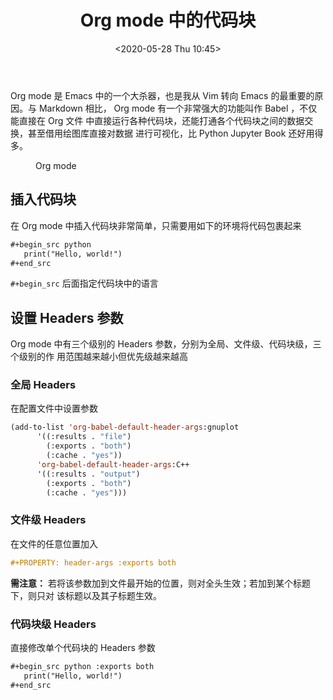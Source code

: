 #+TITLE: Org mode 中的代码块
#+DATE: <2020-05-28 Thu 10:45>
#+LAYOUT: post
#+TAGS: Emacs, Org mode, Babel
#+CATEGORIES: Emacs, Orgs mode

Org mode 是 Emacs 中的一个大杀器，也是我从 Vim 转向 Emacs 的最重要的原因。与
Markdown 相比， Org mode 有一个非常强大的功能叫作 Babel ，不仅能直接在 Org 文件
中直接运行各种代码块，还能打通各个代码块之间的数据交换，甚至借用绘图库直接对数据
进行可视化，比 Python Jupyter Book 还好用得多。

#+CAPTION: Org mode
[[file:./Org-mode-中的代码块/orgmode.png]]

#+HTML: <!-- more -->

** 插入代码块
在 Org mode 中插入代码块非常简单，只需要用如下的环境将代码包裹起来
#+begin_src org
  ,#+begin_src python
     print("Hello, world!")
  ,#+end_src
#+end_src

=#+begin_src= 后面指定代码块中的语言

** 设置 Headers 参数
Org mode 中有三个级别的 Headers 参数，分别为全局、文件级、代码块级，三个级别的作
用范围越来越小但优先级越来越高
*** 全局 Headers
在配置文件中设置参数
#+begin_src emacs-lisp :results none
  (add-to-list 'org-babel-default-header-args:gnuplot
        '((:results . "file")
          (:exports . "both")
          (:cache . "yes"))
        'org-babel-default-header-args:C++
        '((:results . "output")
          (:exports . "both")
          (:cache . "yes")))
#+end_src
*** 文件级 Headers
在文件的任意位置加入
#+begin_src org
  #+PROPERTY: header-args :exports both
#+end_src
*需注意：* 若将该参数加到文件最开始的位置，则对全头生效；若加到某个标题下，则只对
该标题以及其子标题生效。
*** 代码块级 Headers
直接修改单个代码块的 Headers 参数
#+begin_src org
  ,#+begin_src python :exports both
     print("Hello, world!")
  ,#+end_src
#+end_src
